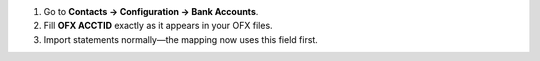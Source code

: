 1. Go to **Contacts → Configuration → Bank Accounts**.
2. Fill **OFX ACCTID** exactly as it appears in your OFX files.
3. Import statements normally—the mapping now uses this field first.